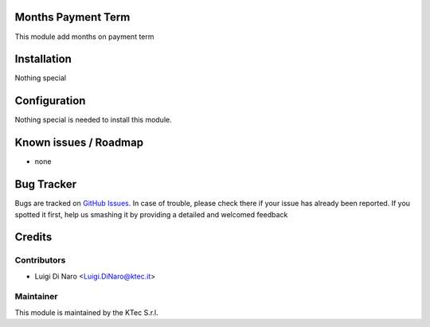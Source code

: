.. image:: https://img.shields.io/badge/licence-AGPL--3-blue.svg
    :alt: License

Months Payment Term
===================

This module add months on payment term

Installation
============

Nothing special

Configuration
=============

Nothing special is needed to install this module.


Known issues / Roadmap
======================

* none


Bug Tracker
===========

Bugs are tracked on `GitHub Issues <https://github.com/ktecsrl/odoo_account_addons/issues>`_.
In case of trouble, please check there if your issue has already been reported.
If you spotted it first, help us smashing it by providing a detailed and welcomed feedback


Credits
=======

Contributors
------------

* Luigi Di Naro <Luigi.DiNaro@ktec.it>

Maintainer
----------

.. image:: https://www.ktec.it/logo.png
   :alt: KTec
   :target: http://www.ktec.it

This module is maintained by the KTec S.r.l.

